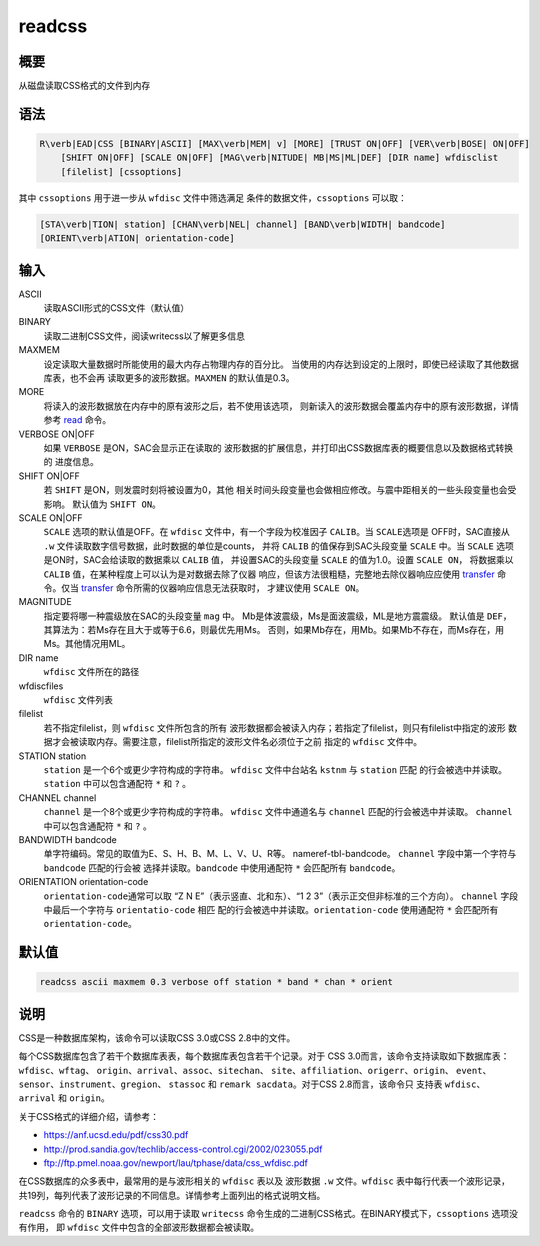 .. _cmd:readcss:

readcss
=======

概要
----

从磁盘读取CSS格式的文件到内存

语法
----

.. code:: bash

    R\verb|EAD|CSS [BINARY|ASCII] [MAX\verb|MEM| v] [MORE] [TRUST ON|OFF] [VER\verb|BOSE| ON|OFF]
        [SHIFT ON|OFF] [SCALE ON|OFF] [MAG\verb|NITUDE| MB|MS|ML|DEF] [DIR name] wfdisclist
        [filelist] [cssoptions]

其中 ``cssoptions`` 用于进一步从 ``wfdisc`` 文件中筛选满足
条件的数据文件，\ ``cssoptions`` 可以取：

.. code:: bash

        [STA\verb|TION| station] [CHAN\verb|NEL| channel] [BAND\verb|WIDTH| bandcode]
        [ORIENT\verb|ATION| orientation-code]

输入
----

ASCII
    读取ASCII形式的CSS文件（默认值）

BINARY
    读取二进制CSS文件，阅读writecss以了解更多信息

MAXMEM
    设定读取大量数据时所能使用的最大内存占物理内存的百分比。
    当使用的内存达到设定的上限时，即使已经读取了其他数据库表，也不会再
    读取更多的波形数据。\ ``MAXMEN`` 的默认值是0.3。

MORE
    将读入的波形数据放在内存中的原有波形之后，若不使用该选项，
    则新读入的波形数据会覆盖内存中的原有波形数据，详情参考
    `read </commands/read.html>`__ 命令。

VERBOSE ON|OFF
    如果 ``VERBOSE`` 是ON，SAC会显示正在读取的
    波形数据的扩展信息，并打印出CSS数据库表的概要信息以及数据格式转换的
    进度信息。

SHIFT ON|OFF
    若 ``SHIFT`` 是ON，则发震时刻将被设置为0，其他
    相关时间头段变量也会做相应修改。与震中距相关的一些头段变量也会受影响。
    默认值为 ``SHIFT ON``\ 。

SCALE ON|OFF
    ``SCALE`` 选项的默认值是OFF。在 ``wfdisc``
    文件中，有一个字段为校准因子 ``CALIB``\ 。当 ``SCALE``\ 选项是
    OFF时，SAC直接从 ``.w``
    文件读取数字信号数据，此时数据的单位是counts， 并将 ``CALIB``
    的值保存到SAC头段变量 ``SCALE`` 中。当 ``SCALE``
    选项是ON时，SAC会给读取的数据乘以 ``CALIB`` 值， 并设置SAC的头段变量
    ``SCALE`` 的值为1.0。设置 ``SCALE ON``\ ， 将数据乘以 ``CALIB``
    值，在某种程度上可以认为是对数据去除了仪器
    响应，但该方法很粗糙，完整地去除仪器响应应使用
    `transfer </commands/transfer.html>`__ 命令。仅当
    `transfer </commands/transfer.html>`__
    命令所需的仪器响应信息无法获取时， 才建议使用 ``SCALE ON``\ 。

MAGNITUDE
    指定要将哪一种震级放在SAC的头段变量 ``mag`` 中。
    Mb是体波震级，Ms是面波震级，ML是地方震震级。 默认值是
    ``DEF``\ ，其算法为：若Ms存在且大于或等于6.6，则最优先用Ms。
    否则，如果Mb存在，用Mb。如果Mb不存在，而Ms存在，用Ms。其他情况用ML。

DIR name
    ``wfdisc`` 文件所在的路径

wfdiscfiles
    ``wfdisc`` 文件列表

filelist
    若不指定filelist，则 ``wfdisc`` 文件所包含的所有
    波形数据都会被读入内存；若指定了filelist，则只有filelist中指定的波形
    数据才会被读取内存。需要注意，filelist所指定的波形文件名必须位于之前
    指定的 ``wfdisc`` 文件中。

STATION station
    ``station`` 是一个6个或更少字符构成的字符串。 ``wfdisc``
    文件中台站名 ``kstnm`` 与 ``station`` 匹配
    的行会被选中并读取。\ ``station`` 中可以包含通配符 ``*`` 和 ``?`` 。

CHANNEL channel
    ``channel`` 是一个8个或更少字符构成的字符串。 ``wfdisc``
    文件中通道名与 ``channel`` 匹配的行会被选中并读取。 ``channel``
    中可以包含通配符 ``*`` 和 ``?`` 。

BANDWIDTH bandcode
    单字符编码。常见的取值为E、S、H、B、M、L、V、U、R等。
    nameref-tbl-bandcode。 ``channel`` 字段中第一个字符与 ``bandcode``
    匹配的行会被 选择并读取。\ ``bandcode`` 中使用通配符 ``*``
    会匹配所有 ``bandcode``\ 。

ORIENTATION orientation-code
    ``orientation-code``\ 通常可以取 “Z N E”（表示竖直、北和东）、“1 2
    3”（表示正交但非标准的三个方向）。 ``channel`` 字段中最后一个字符与
    ``orientatio-code`` 相匹
    配的行会被选中并读取。\ ``orientation-code`` 使用通配符 ``*``
    会匹配所有 ``orientation-code``\ 。

默认值
------

.. code:: bash

    readcss ascii maxmem 0.3 verbose off station * band * chan * orient

说明
----

CSS是一种数据库架构，该命令可以读取CSS 3.0或CSS 2.8中的文件。

每个CSS数据库包含了若干个数据库表表，每个数据库表包含若干个记录。对于
CSS 3.0而言，该命令支持读取如下数据库表：\ ``wfdisc``\ 、\ ``wftag``\ 、
``origin``\ 、\ ``arrival``\ 、\ ``assoc``\ 、\ ``sitechan``\ 、
``site``\ 、\ ``affiliation``\ 、\ ``origerr``\ 、\ ``origin``\ 、
``event``\ 、\ ``sensor``\ 、\ ``instrument``\ 、\ ``gregion``\ 、
``stassoc`` 和 ``remark sacdata``\ 。对于CSS 2.8而言，该命令只 支持表
``wfdisc``\ 、\ ``arrival`` 和 ``origin``\ 。

关于CSS格式的详细介绍，请参考：

-  https://anf.ucsd.edu/pdf/css30.pdf

-  http://prod.sandia.gov/techlib/access-control.cgi/2002/023055.pdf

-  ftp://ftp.pmel.noaa.gov/newport/lau/tphase/data/css_wfdisc.pdf

在CSS数据库的众多表中，最常用的是与波形相关的 ``wfdisc`` 表以及 波形数据
``.w`` 文件。\ ``wfdisc`` 表中每行代表一个波形记录，
共19列，每列代表了波形记录的不同信息。详情参考上面列出的格式说明文档。

``readcss`` 命令的 ``BINARY`` 选项，可以用于读取 ``writecss``
命令生成的二进制CSS格式。在BINARY模式下，\ ``cssoptions`` 选项没有作用，
即 ``wfdisc`` 文件中包含的全部波形数据都会被读取。
